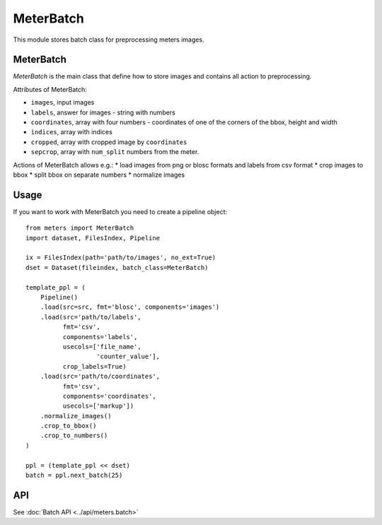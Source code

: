 MeterBatch
======

This module stores batch class for preprocessing meters images.

MeterBatch
-----------

`MeterBatch` is the main class that define how to store images and contains all action to preprocessing.

Attributes of MeterBatch:

* ``images``, input images
* ``labels``, answer for images - string with numbers
* ``coordinates``, array with four numbers - coordinates of one of the corners of the bbox, height and width
* ``indices``, array with indices
* ``cropped``, array with cropped image by ``coordinates``
* ``sepcrop``, array with ``num_split`` numbers from the meter.

Actions of MeterBatch allows e.g.:
* load images from png or blosc formats and labels from csv format
* crop images to bbox
* split bbox on separate numbers
* normalize images

Usage
-----

If you want to work with MeterBatch you need to create a pipeline object::

    from meters import MeterBatch
    import dataset, FilesIndex, Pipeline

    ix = FilesIndex(path='path/to/images', no_ext=True)
    dset = Dataset(fileindex, batch_class=MeterBatch)

    template_ppl = (
        Pipeline()
        .load(src=src, fmt='blosc', components='images')
        .load(src='path/to/labels',
              fmt='csv',
              components='labels',
              usecols=['file_name',
                       'counter_value'],
              crop_labels=True)
        .load(src='path/to/coordinates',
              fmt='csv',
              components='coordinates',
              usecols=['markup'])
        .normalize_images()
        .crop_to_bbox()
        .crop_to_numbers()
    )

    ppl = (template_ppl << dset)
    batch = ppl.next_batch(25)

API
---
See :doc:`Batch API <../api/meters.batch>`